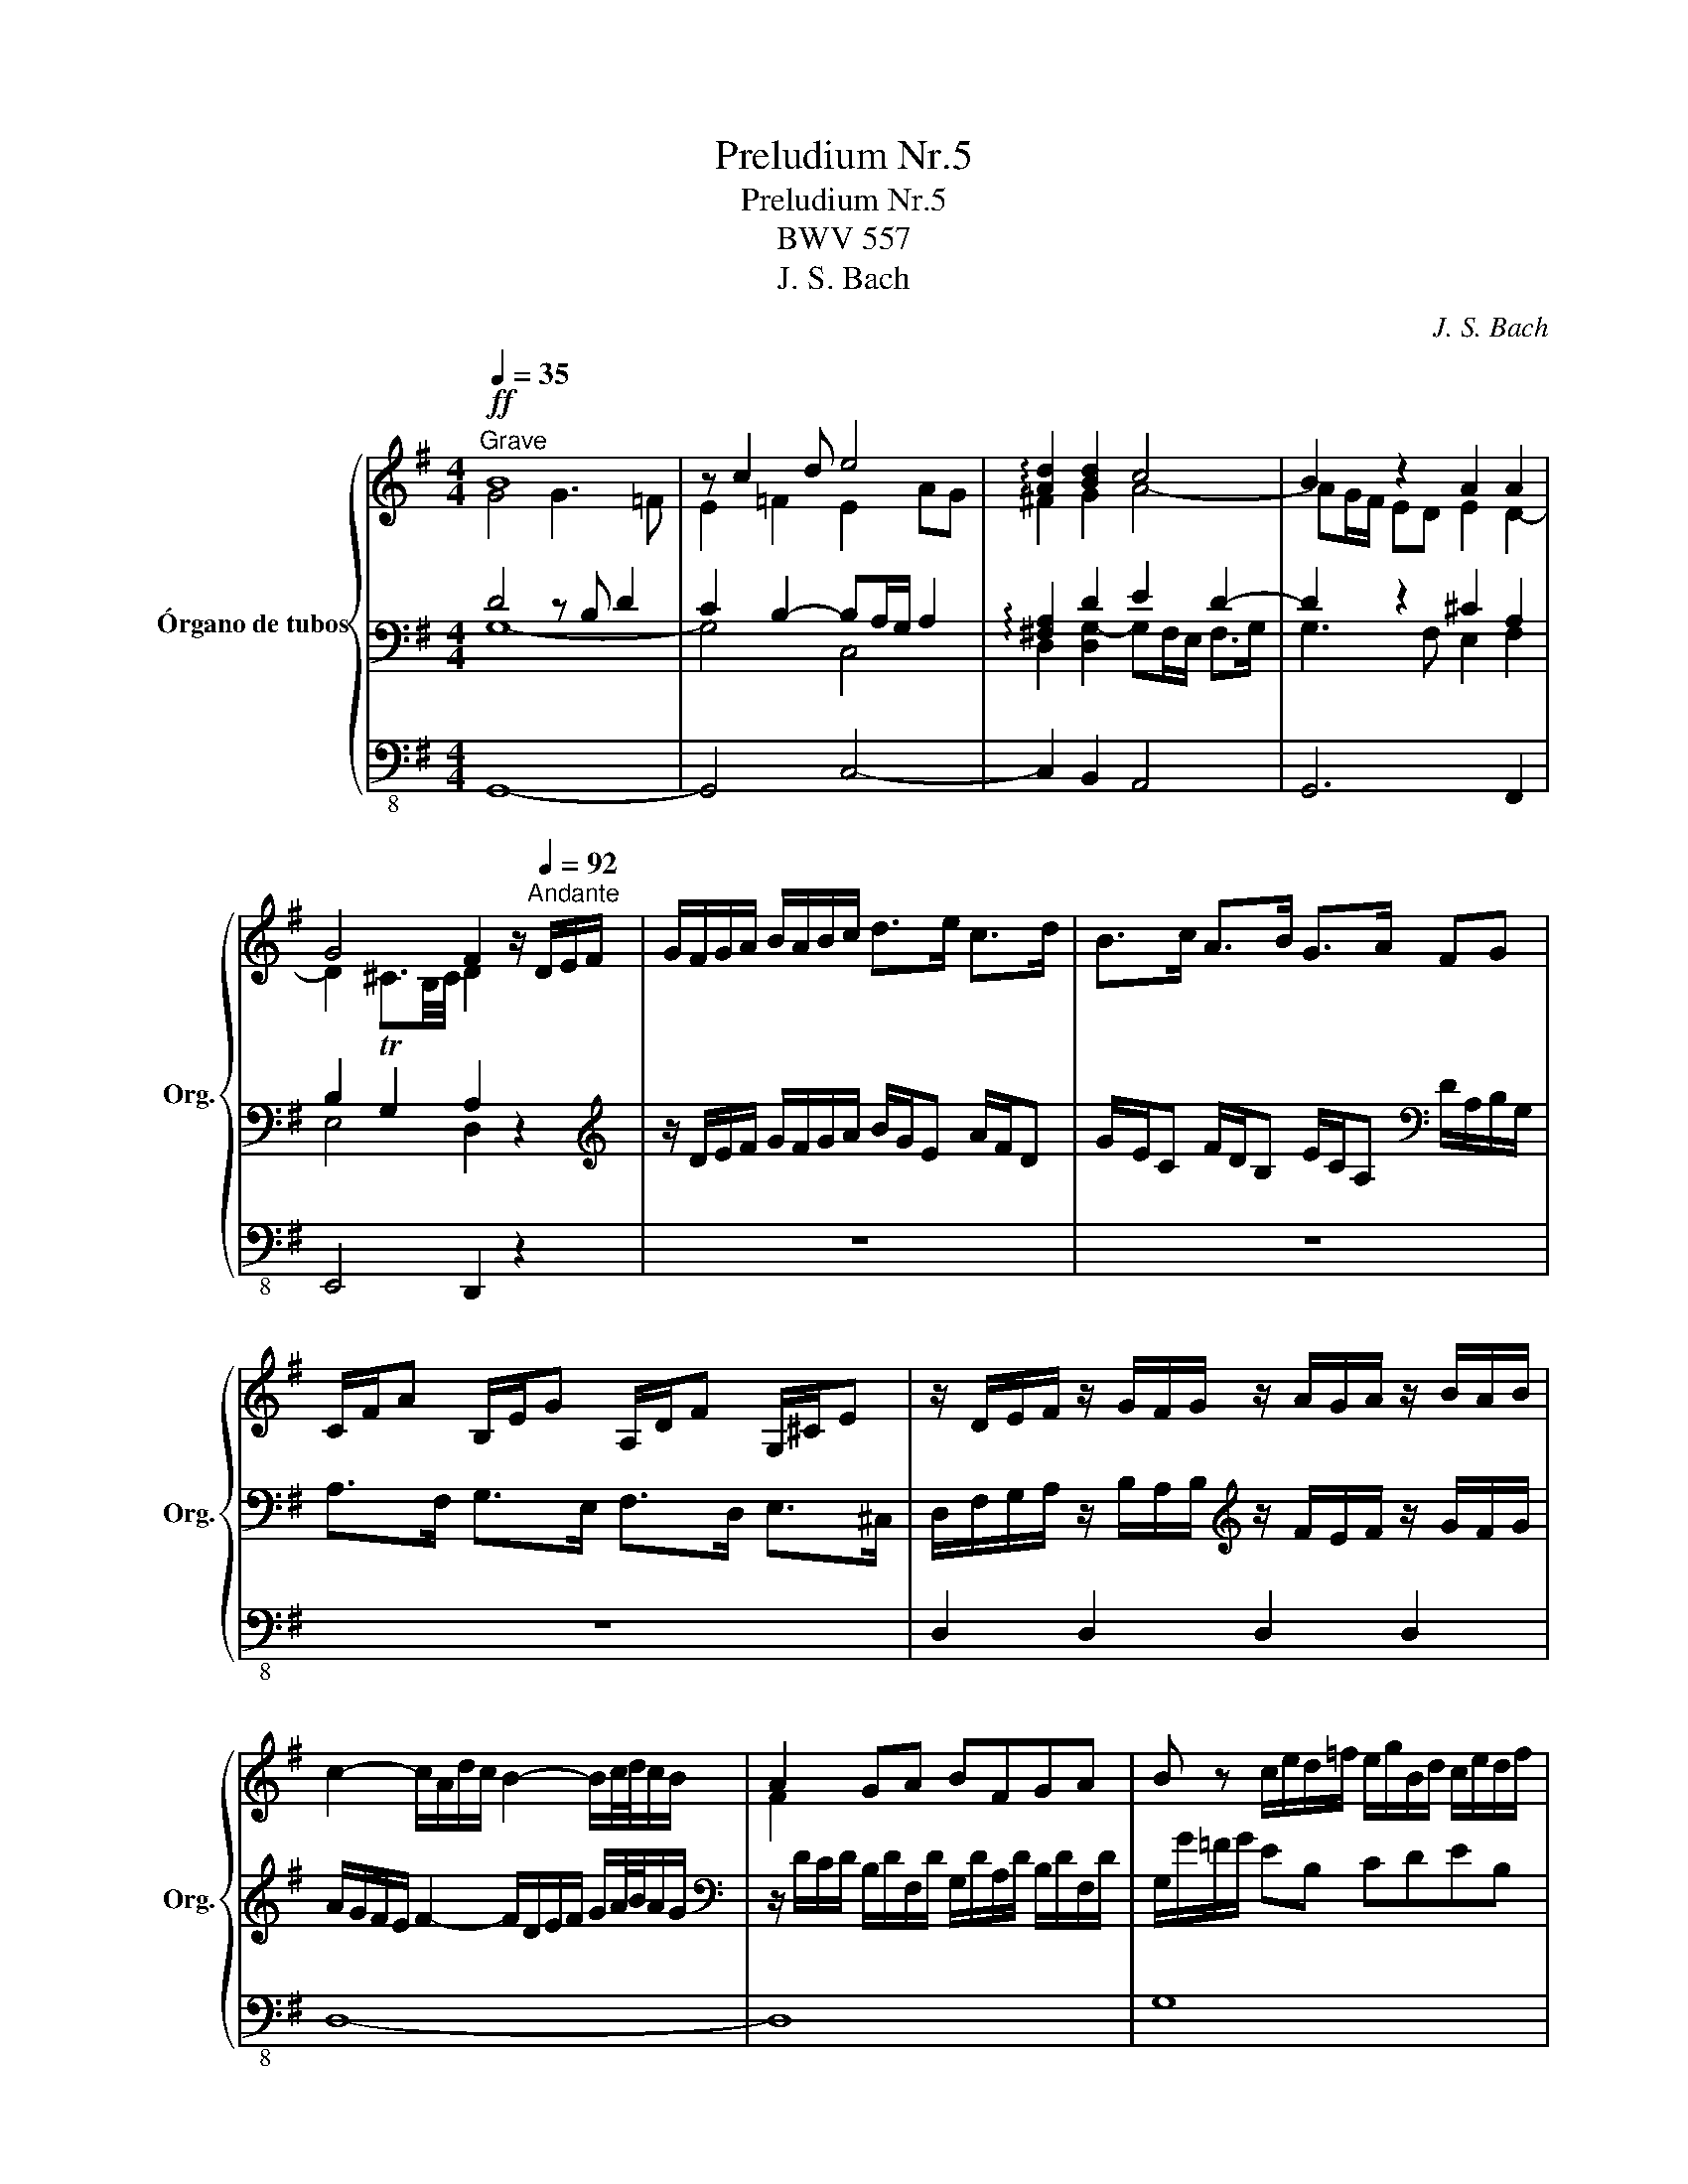 X:1
T:Preludium Nr.5
T:Preludium Nr.5
T:BWV 557
T:J. S. Bach
C:J. S. Bach
%%score { ( 1 2 ) | ( 3 4 ) | 5 }
L:1/8
Q:1/4=35
M:4/4
K:G
V:1 treble nm="Órgano de tubos" snm="Org."
V:2 treble 
V:3 bass 
V:4 bass 
V:5 bass-8 
V:1
"^Grave"!ff! B8 | z c2 d e4 | !arpeggio![Ad]2 [Bd]2 c4 | B2 z2 A2 A2 | %4
 G4 F2 z/[Q:1/4=92]"^Andante" D/E/F/ | G/F/G/A/ B/A/B/c/ d>e c>d | B>c A>B G>A FG | %7
 C/F/A B,/E/G A,/D/F G,/^C/E | z/ D/E/F/ z/ G/F/G/ z/ A/G/A/ z/ B/A/B/ | %9
 c2- c/A/d/c/ B2- B/c/4d/4c/B/ | A2 GA BFGA | B z c/e/d/=f/ e/g/B/d/ c/e/d/f/ | %12
 e/c/G/E/ z2 d/B/G/D/ z2 | c/A/F/C/ z2 B/G/D/B,/ z2 | z3/2 B,/ ^D/F/B/F/ G/E/B,/G,/ z2 | %15
 z3/2 A,/ ^C/E/A/E/ [DF] z/ D/ F/A/d/A/ | [GB] z/ G/ B/d/g/d/ [Be] z/ E/ ^G/B/e/B/ | %17
 ^c>d B>c A>B G>A | FA/G/ FE D2 z2 | z8 | z8 | z8 | z4 z3/2 D/ F/A/d/A/ | BA/G/ AE TF3 G | %24
[Q:1/4=52]"^Lento" G2 z2"^Fuga" z4 | z8 | z8 | z4 D2 G2- | GE F2- FD E2- | E^C D4 C2 | %30
 D2 =C2 B,A,B,C | G2 d2- dB c2- | cA B2- BG A2- | AF G4 F2 | GFGA BAB^c | d=c B2 c3 d/c/ | %36
 B3 c/B/ A3 B/A/ | GF GA/G/ F2 z F | G3 A/G/ F3 G/F/ | E3 F/E/ ^D2 E2- | E2 T^D2 E2 B2- | %41
 BG A2- AF GA/B/ | c2 z A B2 z G | A2 z F G2 z E | F2 z2 z4 | z4 A2 d2- | dB c2- d2 g2- | %47
 ge f2 e4 | d4 c3 d/c/ | B2 c4 TB2 | c2 z e ^f4 | e4 d4 | c4 B4 | A4 GAB^c | dc B2 c3 d/c/ | %55
 B3 c/B/ A3 B/A/ | G3 A/G/ F2 z2 | z4 A2 d2- | dB c4 BA | !fermata!B8 |] %60
V:2
 G4 G3 =F | E2 =F2 E2 AG | ^F2 G2 A4- | AG/F/ ED E2 D2- | D2 T^C3/2B,/4C/4 D2 x2 | x8 | x8 | x8 | %8
 x8 | x8 | F2 x6 | x8 | x8 | x8 | x8 | x8 | x8 | x8 | D3 ^C A,2 z2 | x8 | x8 | x8 | x8 | G2 E2 D4 | %24
 D2 z2 z4 | x8 | x8 | x8 | x8 | x8 | x8 | D2 F2 G3 A/G/ | F3 G/F/ E3 F/E/ | D3 E/D/ CB, CD/C/ | %34
 B,2 z D D2 z G | F2 G2 A4 | G4 F4 | E4 D2 z2 | x8 | z4 z2 B,2- | B,3 A, B,2 z2 | %41
 B,2 F2- F^D EF/G/ | A2 z F G2 z E | F2 z D E2 z ^C | D2 z2 z4 | D2 G2- GE F2 | G2 z2 cA B2 | %47
 A4 G3 A/G/ | F3 G/F/ E2 =F2 | G4 =F4 | E2 z2 A2 d2- | dB c2- cA B2- | BG A2- AF G2- | %53
 GE TF2 G2 z G | F2 G2 A4 | G4 F4 | E4 D2 z2 | D2 G2- GE F2 | G6- GF | G8 |] %60
V:3
 D4 z B, D2 | C2 B,2- B,A,/G,/ A,2 | !arpeggio![^F,A,]2 D2 E2 D2- | D2 z2 ^C2 A,2 | %4
 B,2 G,2 A,2 z2 |[K:treble] z/ D/E/F/ G/F/G/A/ B/G/E A/F/D | %6
 G/E/C F/D/B, E/C/A,[K:bass] D/A,/B,/G,/ | A,>F, G,>E, F,>D, E,>^C, | %8
 D,/F,/G,/A,/ z/ B,/A,/B,/[K:treble] z/ F/E/F/ z/ G/F/G/ | A/G/F/E/ F2- F/D/E/F/ G/A/4B/4A/G/ | %10
[K:bass] z/ D/C/D/ B,/D/F,/D/ G,/D/A,/D/ B,/D/F,/D/ | G,/G/=F/G/ EB, CDEB, | %12
 C z C/G,/E,/C,/ z2 B,/G,/D,/B,,/ | z2 A,/F,/C,/A,,/ z2 G,/D,/B,,/G,,/ | %14
 ^D,/F,/A,/ z/ z2 z2 E,/B,,/G,,/E,,/ | ^C,/E,/G,/ z/ z2 D,/F,/A,/ z/ z2 | %16
 G,/B,/D/ z/ z2 ^G,/B,/D/ z/ z2 | z/ E/F z/ D/E z/ ^C/D z/ B,/C | z F,/G,/ A,>G, A,2 z2 | z8 | z8 | %21
 z8 | z4 F,/A,/C/ z/ z2 | [G,D]2 [A,C]2 A,B, C2 | B,2 z2 G,2 D2- | DB, C2- CA, B,2- | %26
 B,G, A,2- A,F, G,2- | G,A,/E,/ TF,2 G,A, B,A,/G,/ | A,3 F, G,3 E, | F,3 D, E,F,G,A, | %30
 F,D,E,F, G,F,G,A, | B,G,A,D, E,3 C, | D,3 B,, C,3 A,, | B,,3 G,, A,,2 D,2 | E,D,E,F, G,F,G,A, | %35
 A,2 B,D E2 D2- | D2 C4 B,2- | B,2 A,2 A,2 D2- | DB, C2- CA, B,2- | B,G, A,2- A,F, G,F,/E,/ | %40
 F,4 G,2 z2 | z4 B,,2 E,2- | E,C, =D,2- D,B,, C,2- | C,A,, B,,2- B,,G,, A,,2 | A,2 D2- DB, =C2- | %45
 CA, B,2 z4 | E,2 z E F2 ED | ^C2 DD, B,2 A,2- | A,2 G,4 =F,2- | F,E,/D,/ E,D,/C,/ D,2 G,2- | %50
 G,E, A,4 z F, | G,2 z A, F,2 z G, | E,2 z F, D,2 z E, | C,2 D,2 E,F,G,A, | A,2 B,D E2 D2- | %55
 D2 C4 B,2- | B,2 A,2 A,2 D2 | B,A, B,A,/G,/ D3 C/D/ | B,D ED/C/ D3 C | !fermata!D8 |] %60
V:4
 G,8- | G,4 C,4 | D,2 [D,G,-]2 G,F,/E,/ F,>G, | G,3 F, E,2 F,2 | E,4 D,2 z2 |[K:treble] x8 | %6
 x6[K:bass] x2 | x8 | x4[K:treble] x4 | x8 |[K:bass] x8 | x8 | x8 | x8 | x8 | x8 | x8 | x8 | x8 | %19
 x8 | x8 | x8 | x8 | D,2 E,2 A,4 | G,2 z2 z4 | x8 | x8 | x8 | x8 | x8 | x8 | x8 | x8 | x8 | x8 | %35
 x8 | x8 | x8 | x8 | x8 | x8 | x8 | x8 | x8 | D,E,F,G, A,3 G, | F,2 E,D, C,CA,D, | x8 | x8 | x8 | %49
 x8 | x8 | x8 | x8 | x8 | x8 | x8 | x8 | x8 | x8 | x8 |] %60
V:5
 G,,8- | G,,4 C,4- | C,2 B,,2 A,,4 | G,,6 F,,2 | E,,4 D,,2 z2 | z8 | z8 | z8 | D,2 D,2 D,2 D,2 | %9
 D,8- | D,8 | G,8 | C, z z2 B,, z z2 | A,, z z2 G,, z z2 | ^D, z z2 E, z z2 | ^C, z z2 D, z z2 | %16
 G, z z2 ^G, z z2 | A,8- | A,3 A,, D,2 z/ D,/C,/D,/ | %19
 B,,/G,/D,/G,/ B,,/G,/G,,/G,/ E,/G,/D,/G,/ C,/G,/B,,/G,/ | %20
 A,,/A,/E,/A,/ ^C,/A,/A,,/A,/ F,/A,/E,/A,/ ^D,/A,/C,/A,/ | %21
 B,,/B,/F,/B,/ ^D,/B,/B,,/B,/ G,/B,/F,/B,/ E,/B,/=D,/B,/ | C,/A,/B,,/G,/ A,,/F,/G,,/E,/ F,, z z2 | %23
 G,,2 C,2 D,4 | G,,2 z2 z4 | z8 | z8 | z8 | z8 | z8 | z8 | z8 | z8 | z8 | z8 | D,2 G,2- G,E, F,2- | %36
 F,D, E,2- E,C, D,2- | D,2 ^C,2 D,4 | E,4 D,4 | C,4 B,,4- | B,,4 E,2 z2 | z8 | z8 | z8 | z8 | z8 | %46
 z8 | A,,2 D,2- D,B,, =C,2- | C,A,, B,,2- B,,G,, A,,2 | G,,8 | C,2 z ^C, D,2 z2 | z8 | z8 | z8 | %54
 D,2 G,2- G,E, F,2- | F,D, E,2- E,C, D,2- | D,B,, ^C,2 D,4- | D,8 | G,,8- | !fermata!G,,8 |] %60

